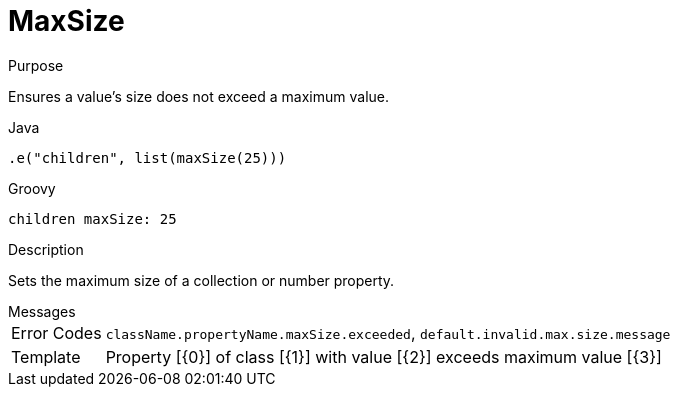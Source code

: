 
[[_constraints_maxsize]]
= MaxSize

.Purpose
Ensures a value's size does not exceed a maximum value.

[source,java]
.Java
----
.e("children", list(maxSize(25)))
----

[source,groovy]
.Groovy
----
children maxSize: 25
----

.Description
Sets the maximum size of a collection or number property.

.Messages
[horizontal]
Error Codes:: `className.propertyName.maxSize.exceeded`, `default.invalid.max.size.message`
Template:: Property [{0}] of class [{1}] with value [{2}] exceeds maximum value [{3}]
